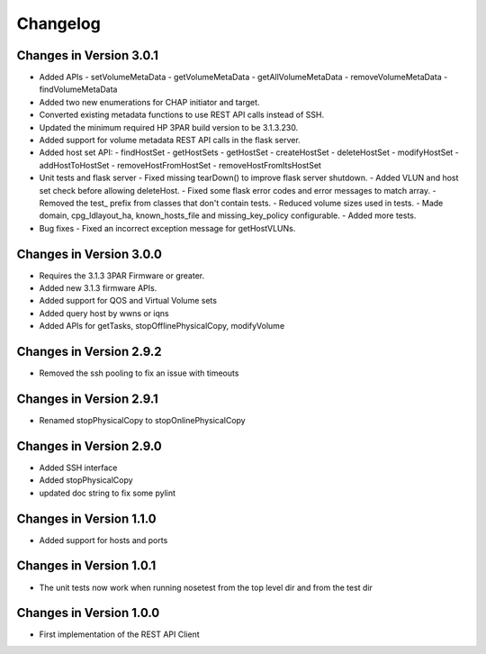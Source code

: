 Changelog
=========

Changes in Version 3.0.1
------------------------
- Added APIs
  - setVolumeMetaData
  - getVolumeMetaData
  - getAllVolumeMetaData
  - removeVolumeMetaData
  - findVolumeMetaData
- Added two new enumerations for CHAP initiator and target.
- Converted existing metadata functions to use REST API calls
  instead of SSH.
- Updated the minimum required HP 3PAR build version to be 3.1.3.230.
- Added support for volume metadata REST API calls in the flask server.

- Added host set API:
  - findHostSet
  - getHostSets
  - getHostSet
  - createHostSet
  - deleteHostSet
  - modifyHostSet
  - addHostToHostSet
  - removeHostFromHostSet
  - removeHostFromItsHostSet

- Unit tests and flask server
  - Fixed missing tearDown() to improve flask server shutdown.
  - Added VLUN and host set check before allowing deleteHost.
  - Fixed some flask error codes and error messages to match array.
  - Removed the test_ prefix from classes that don't contain tests.
  - Reduced volume sizes used in tests.
  - Made domain, cpg_ldlayout_ha, known_hosts_file and missing_key_policy configurable.
  - Added more tests.

- Bug fixes
  - Fixed an incorrect exception message for getHostVLUNs.

Changes in Version 3.0.0
------------------------
- Requires the 3.1.3 3PAR Firmware or greater.
- Added new 3.1.3 firmware APIs.
- Added support for QOS and Virtual Volume sets
- Added query host by wwns or iqns
- Added APIs for getTasks, stopOfflinePhysicalCopy, modifyVolume

Changes in Version 2.9.2
------------------------
- Removed the ssh pooling to fix an issue with timeouts

Changes in Version 2.9.1
------------------------
- Renamed stopPhysicalCopy to stopOnlinePhysicalCopy

Changes in Version 2.9.0
------------------------
- Added SSH interface
- Added stopPhysicalCopy
- updated doc string to fix some pylint

Changes in Version 1.1.0
------------------------

- Added support for hosts and ports

Changes in Version 1.0.1
------------------------

- The unit tests now work when running nosetest from the top level dir 
  and from the test dir

Changes in Version 1.0.0
------------------------

- First implementation of the REST API Client

